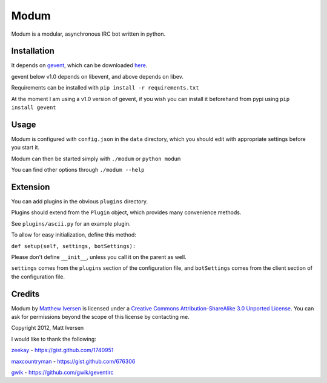 =====
Modum
=====

Modum is a modular, asynchronous IRC bot written in python.

Installation
------------

It depends on `gevent <http://gevent.org>`_, which can be  downloaded `here <http://pypi.python.org/pypi/gevent#downloads>`_.

gevent below v1.0 depends on libevent, and above depends on libev.

Requirements can be installed with ``pip install -r requirements.txt``

At the moment I am using a v1.0 version of gevent, if you wish you can install it
beforehand from pypi using ``pip install gevent``

Usage
-----

Modum is configured with ``config.json`` in the ``data`` directory,
which you should edit with appropriate settings before you start it.

Modum can then be started simply with ``./modum`` or ``python modum``

You can find other options through ``./modum --help``

Extension
---------

You can add plugins in the obvious ``plugins`` directory.

Plugins should extend from the ``Plugin`` object, which provides many
convenience methods.

See ``plugins/ascii.py`` for an example plugin.

To allow for easy initialization, define this method:

``def setup(self, settings, botSettings):``

Please don't define ``__init__``, unless you call it on the parent as well.

``settings`` comes from the ``plugins`` section of the configuration file,
and ``botSettings`` comes from the client section of the configuration file.

Credits
-------

|CC by-sa|

.. |CC by-sa| image:: http://i.creativecommons.org/l/by-sa/3.0/88x31.png

Modum by `Matthew Iversen <https://github.com/Ivoz/Modum>`_ is licensed under a `Creative Commons Attribution-ShareAlike 3.0 Unported License <http://creativecommons.org/licenses/by-sa/3.0/>`_.
You can ask for permissions beyond the scope of this license by contacting me.

Copyright 2012, Matt Iversen

I would like to thank the following:

`zeekay <https://github.com/zeekay>`_ - https://gist.github.com/1740951

`maxcountryman <https://github.com/maxcountryman>`_ - https://gist.github.com/676306

`gwik <https://github.com/gwik>`_ - https://github.com/gwik/geventirc
